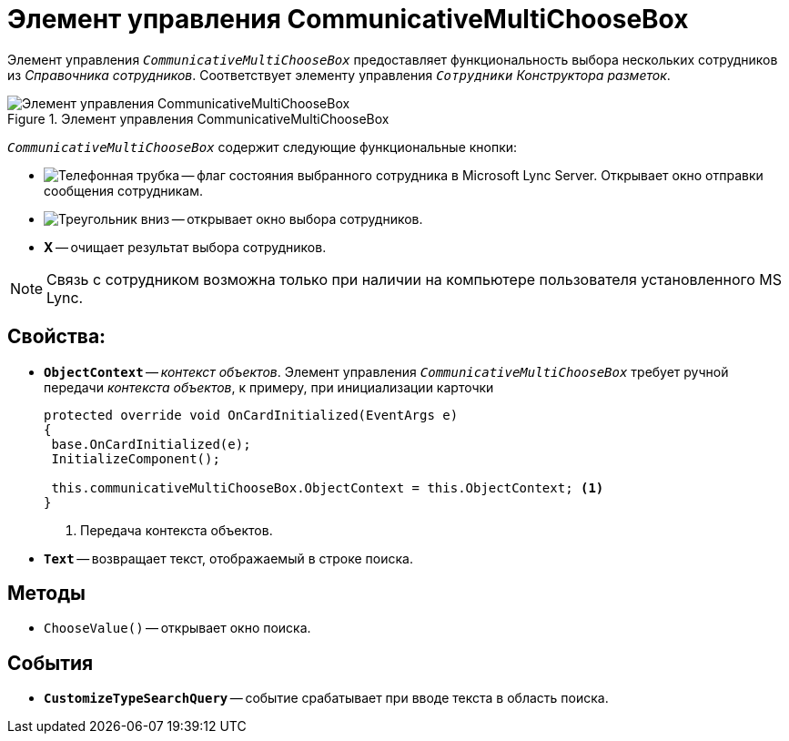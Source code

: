 = Элемент управления CommunicativeMultiChooseBox

Элемент управления `_CommunicativeMultiChooseBox_` предоставляет функциональность выбора нескольких сотрудников из _Справочника сотрудников_. Соответствует элементу управления `_Сотрудники_` _Конструктора разметок_.

.Элемент управления CommunicativeMultiChooseBox
image::CommunicativeMultiChooseBox.png[Элемент управления CommunicativeMultiChooseBox]

`_CommunicativeMultiChooseBox_` содержит следующие функциональные кнопки:

* image:phone-state.png[Телефонная трубка] -- флаг состояния выбранного сотрудника в Microsoft Lynс Server. Открывает окно отправки сообщения сотрудникам.
* image:triangle-down[Треугольник вниз] -- открывает окно выбора сотрудников.
* *X* -- очищает результат выбора сотрудников.

[NOTE]
====
Связь с сотрудником возможна только при наличии на компьютере пользователя установленного MS Lynс.
====

== Свойства:

* `*ObjectContext*` -- _контекст объектов_. Элемент управления `_CommunicativeMultiChooseBox_` требует ручной передачи _контекста объектов_, к примеру, при инициализации карточки
+
[source,csharp]
----
protected override void OnCardInitialized(EventArgs e)
{
 base.OnCardInitialized(e);
 InitializeComponent();

 this.communicativeMultiChooseBox.ObjectContext = this.ObjectContext; <.>
}
----
<.> Передача контекста объектов.
+
* `*Text*` -- возвращает текст, отображаемый в строке поиска.

== Методы

* `ChooseValue()` -- открывает окно поиска.

== События

* `*CustomizeTypeSearchQuery*` -- событие срабатывает при вводе текста в область поиска.
